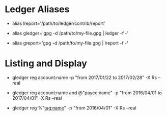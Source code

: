 
# This file contains a list of ledger commands that I've found handy in situations
# I've faced over time. These are commands that _I_ have used (successfully).
# I'm not claiming that this is the only way or even the right
# way to handle a particular situation that you may face. YMMV.

# The commands are ordered by type rather than difficulty, so you are going to
# find intermediate and slightly advanced commands intermingled with the easy
# ones. I mean for this document to be used as a cheat-sheet, not a tutorial,
# but if you are confused about something shoot me a mail

# *NOTE*: I use the aliases I've defined in all the commands.
* Ledger Aliases
  - alias lreport='/path/to/ledger/contrib/report'
    # ^ Reporting tool provided in ledger contrib
  - alias gledger='gpg -d /path/to/my-file.gpg | ledger -f -'
  - alias greport='gpg -d /path/to/my-file.gpg | lreport -f -'
    # ^ convenient for reading my encrypted ledger file.

* Listing and Display

  - gledger reg account:name -p "from 2017/01/22 to 2017/02/28" -X Rs --real
    # ^ List all entries related to an account for a given period of time.
  - gledger reg account:name and @"payee:name" -p "from 2016/04/01 to 2017/04/01" -X Rs --real
    # ^ List all entries related to an account and a payee for a given period.
    # Useful for finding things like: Show me all the interest I earned in this period.
  - gledger reg %"tag:name" -p "from 2016/04/01" -X Rs --real
    # ^ List all entries related to a tagged entity.
